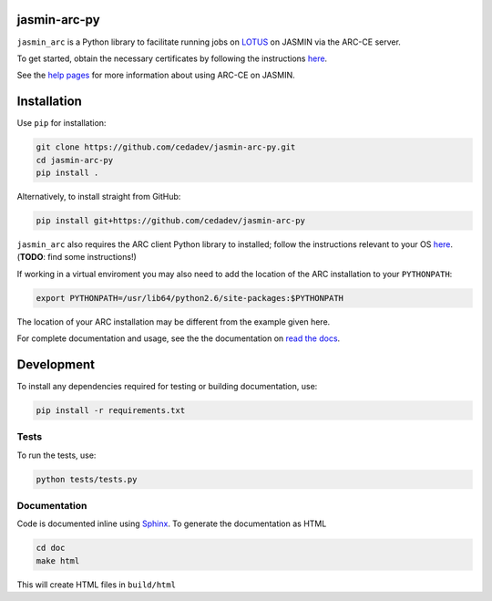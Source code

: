 jasmin-arc-py
=============

``jasmin_arc`` is a Python library to facilitate running jobs on LOTUS_ on JASMIN via the
ARC-CE server.

.. _LOTUS: http://jasmin.ac.uk/services/lotus/

To get started, obtain the necessary certificates by following the instructions
`here <http://help.ceda.ac.uk/article/4502-setting-up-certificates>`_.

See the `help pages <http://help.ceda.ac.uk/category/4500-arc-ce-on-jasmin>`_ for more information
about using ARC-CE on JASMIN.

Installation
============

Use ``pip`` for installation:

.. code-block:: bash

   git clone https://github.com/cedadev/jasmin-arc-py.git
   cd jasmin-arc-py
   pip install .

Alternatively, to install straight from GitHub:

.. code-block:: bash

   pip install git+https://github.com/cedadev/jasmin-arc-py

``jasmin_arc`` also requires the ARC client Python library to installed; follow the instructions
relevant to your OS `here <#>`_. (**TODO**: find some instructions!)

If working in a virtual enviroment you may also need to add the location of the ARC installation to
your ``PYTHONPATH``:

.. code-block:: bash

   export PYTHONPATH=/usr/lib64/python2.6/site-packages:$PYTHONPATH

The location of your ARC installation may be different from the example given here.

For complete documentation and usage, see the the documentation on `read the docs`_.

.. _read the docs: http://jasmin-arc-py.readthedocs.io/en/latest/

Development
===========

To install any dependencies required for testing or building documentation, use:

.. code-block:: bash

   pip install -r requirements.txt

Tests
-----

To run the tests, use:

.. code-block:: bash

   python tests/tests.py

Documentation
-------------

Code is documented inline using `Sphinx`_. To generate the documentation as HTML

.. _Sphinx: http://www.sphinx-doc.org/en/stable/

.. code-block:: bash

   cd doc
   make html

This will create HTML files in ``build/html``

